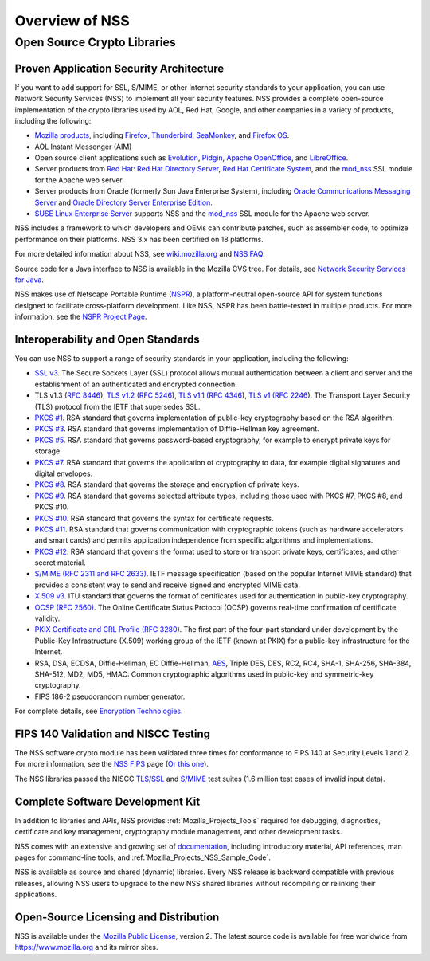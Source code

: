 .. _Mozilla_Projects_NSS_Overview:

===============
Overview of NSS
===============
.. _Open_Source_Crypto_Libraries:

Open Source Crypto Libraries
============================

.. _Proven_Application_Security_Architecture:

Proven Application Security Architecture
~~~~~~~~~~~~~~~~~~~~~~~~~~~~~~~~~~~~~~~~

If you want to add support for SSL, S/MIME, or other Internet security
standards to your application, you can use Network Security Services
(NSS) to implement all your security features. NSS provides a complete
open-source implementation of the crypto libraries used by AOL, Red Hat,
Google, and other companies in a variety of products, including the
following:

-  `Mozilla products <https://www.mozilla.org/products/>`__, including
   `Firefox <https://www.mozilla.com/firefox/>`__,
   `Thunderbird <https://www.mozilla.com/thunderbird/>`__,
   `SeaMonkey <https://seamonkey-project.org/>`__, and `Firefox
   OS <https://support.mozilla.org/en-US/products/firefox-os>`__.
-  AOL Instant Messenger (AIM)
-  Open source client applications such as
   `Evolution <https://wiki.gnome.org/Apps/Evolution>`__,
   `Pidgin <https://pidgin.im/>`__, `Apache
   OpenOffice <https://www.openoffice.org/>`__, and
   `LibreOffice <https://www.libreoffice.org>`__.
-  Server products from `Red
   Hat <https://www.redhat.com/en/technologies>`__: `Red Hat Directory
   Server <https://www.redhat.com/en/technologies/cloud-computing/directory-server>`__,
   `Red Hat Certificate
   System <https://www.redhat.com/en/technologies/cloud-computing/certificate-system>`__,
   and the
   `mod_nss <https://directory.fedoraproject.org/docs/389ds/administration/mod-nss.html>`__
   SSL module for the Apache web server.
-  Server products from Oracle (formerly Sun Java Enterprise System),
   including `Oracle Communications Messaging
   Server <https://www.oracle.com/industries/communications/enterprise/products/messaging-server/index.html>`__
   and `Oracle Directory Server Enterprise
   Edition <http://www.oracle.com/technetwork/middleware/id-mgmt/overview/index-085178.html>`__.
-  `SUSE Linux Enterprise
   Server <https://www.suse.com/products/server/>`__ supports NSS and
   the
   `mod_nss <https://documentation.suse.com/sles/11-SP4/html/SLES-all/cha-apache2.html#sec-apache2-nss>`__
   SSL module for the Apache web server.

NSS includes a framework to which developers and OEMs can contribute
patches, such as assembler code, to optimize performance on their
platforms. NSS 3.x has been certified on 18 platforms.

For more detailed information about NSS, see
`wiki.mozilla.org <https://wiki.mozilla.org/NSS>`__ and `NSS
FAQ <NSS_FAQ>`__.

Source code for a Java interface to NSS is available in the Mozilla CVS
tree. For details, see `Network Security Services for Java <JSS>`__.

NSS makes use of Netscape Portable Runtime
(`NSPR <https://developer.mozilla.org/en-US/docs/Mozilla/Projects/NSPR>`__),
a platform-neutral open-source API for system functions designed to
facilitate cross-platform development. Like NSS, NSPR has been
battle-tested in multiple products. For more information, see the `NSPR
Project
Page <https://developer.mozilla.org/en-US/docs/Mozilla/Projects/NSPR>`__.

.. _Interoperability_and_Open_Standards:

Interoperability and Open Standards
~~~~~~~~~~~~~~~~~~~~~~~~~~~~~~~~~~~

You can use NSS to support a range of security standards in your
application, including the following:

-  `SSL v3 <https://developer.mozilla.org/en-US/Glossary#SSL>`__. The
   Secure Sockets Layer (SSL) protocol allows mutual authentication
   between a client and server and the establishment of an authenticated
   and encrypted connection.
-  TLS v1.3 (`RFC 8446 <https://tools.ietf.org/html/rfc8446>`__), `TLS
   v1.2 (RFC 5246 <https://tools.ietf.org/html/rfc5246>`__), `TLS v1.1
   (RFC 4346 <https://tools.ietf.org/html/rfc4346>`__), `TLS v1
   ( <https://www.ietf.org/rfc/rfc2246.txt>`__\ `RFC
   2246 <https://tools.ietf.org/html/rfc2246>`__). The Transport Layer
   Security (TLS) protocol from the IETF that supersedes SSL.
-  `PKCS
   #1 <https://www.rsasecurity.com/rsalabs/pkcs/pkcs-1/index.html>`__.
   RSA standard that governs implementation of public-key cryptography
   based on the RSA algorithm.
-  `PKCS
   #3 <https://www.rsasecurity.com/rsalabs/pkcs/pkcs-3/index.html>`__.
   RSA standard that governs implementation of Diffie-Hellman key
   agreement.
-  `PKCS
   #5 <https://www.rsasecurity.com/rsalabs/pkcs/pkcs-5/index.html>`__.
   RSA standard that governs password-based cryptography, for example to
   encrypt private keys for storage.
-  `PKCS
   #7 <https://www.rsasecurity.com/rsalabs/pkcs/pkcs-7/index.html>`__.
   RSA standard that governs the application of cryptography to data,
   for example digital signatures and digital envelopes.
-  `PKCS
   #8 <https://www.rsasecurity.com/rsalabs/pkcs/pkcs-8/index.html>`__.
   RSA standard that governs the storage and encryption of private keys.
-  `PKCS
   #9 <https://www.rsasecurity.com/rsalabs/pkcs/pkcs-9/index.html>`__.
   RSA standard that governs selected attribute types, including those
   used with PKCS #7, PKCS #8, and PKCS #10.
-  `PKCS
   #10 <https://www.rsasecurity.com/rsalabs/pkcs/pkcs-10/index.html>`__.
   RSA standard that governs the syntax for certificate requests.
-  `PKCS
   #11 <https://www.rsasecurity.com/rsalabs/pkcs/pkcs-11/index.html>`__.
   RSA standard that governs communication with cryptographic tokens
   (such as hardware accelerators and smart cards) and permits
   application independence from specific algorithms and
   implementations.
-  `PKCS
   #12 <https://www.rsasecurity.com/rsalabs/pkcs/pkcs-12/index.html>`__.
   RSA standard that governs the format used to store or transport
   private keys, certificates, and other secret material.
-  `S/MIME (RFC 2311 and RFC
   2633) <https://developer.mozilla.org/en-US/Glossary#S.2FMIME>`__.
   IETF message specification (based on the popular Internet MIME
   standard) that provides a consistent way to send and receive signed
   and encrypted MIME data.
-  `X.509
   v3 <https://developer.mozilla.org/en-US/docs/Mozilla/Security/x509_Certificates>`__.
   ITU standard that governs the format of certificates used for
   authentication in public-key cryptography.
-  `OCSP (RFC
   2560) <https://developer.mozilla.org/en-US/Glossary#OCSP>`__. The
   Online Certificate Status Protocol (OCSP) governs real-time
   confirmation of certificate validity.
-  `PKIX Certificate and CRL Profile
   ( <https://www.ietf.org/rfc/rfc3280.txt>`__\ `RFC
   3280 <https://tools.ietf.org/html/rfc3280>`__). The first part of the
   four-part standard under development by the Public-Key Infrastructure
   (X.509) working group of the IETF (known at PKIX) for a public-key
   infrastructure for the Internet.
-  RSA, DSA, ECDSA, Diffie-Hellman, EC Diffie-Hellman,
   `AES <https://en.wikipedia.org/wiki/Advanced_Encryption_Standard>`__,
   Triple DES, DES, RC2, RC4, SHA-1, SHA-256, SHA-384, SHA-512, MD2,
   MD5, HMAC: Common cryptographic algorithms used in public-key and
   symmetric-key cryptography.
-  FIPS 186-2 pseudorandom number generator.

For complete details, see `Encryption
Technologies <https://www.mozilla.org/projects/security/pki/nss/nss-3.11/nss-3.11-algorithms.html>`__.

.. _FIPS_140_Validation_and_NISCC_Testing:

FIPS 140 Validation and NISCC Testing
~~~~~~~~~~~~~~~~~~~~~~~~~~~~~~~~~~~~~

The NSS software crypto module has been validated three times for
conformance to FIPS 140 at Security Levels 1 and 2. For more
information, see the `NSS FIPS <FIPS_Mode_-_an_explanation>`__ page (`Or
this one <https://wiki.mozilla.org/FIPS_Validation>`__).

The NSS libraries passed the NISCC
`TLS/SSL <https://www.niscc.gov.uk/niscc/docs/re-20030930-00749.pdf?lang=en>`__
and
`S/MIME <https://www.uniras.gov.uk/niscc/docs/re-20031104-00752.pdf?lang=en>`__
test suites (1.6 million test cases of invalid input data).

.. _Complete_Software_Development_Kit:

Complete Software Development Kit
~~~~~~~~~~~~~~~~~~~~~~~~~~~~~~~~~

In addition to libraries and APIs, NSS provides
:ref:`Mozilla_Projects_Tools` required for debugging, diagnostics,
certificate and key management, cryptography module management, and
other development tasks.

NSS comes with an extensive and growing set of
`documentation </en-US/docs/Mozilla/Projects/NSS#documentation>`__,
including introductory material, API references, man pages for
command-line tools, and :ref:`Mozilla_Projects_NSS_Sample_Code`.

NSS is available as source and shared (dynamic) libraries. Every NSS
release is backward compatible with previous releases, allowing NSS
users to upgrade to the new NSS shared libraries without recompiling or
relinking their applications.

.. _Open-Source_Licensing_and_Distribution:

Open-Source Licensing and Distribution
~~~~~~~~~~~~~~~~~~~~~~~~~~~~~~~~~~~~~~

NSS is available under the `Mozilla Public
License <https://www.mozilla.org/MPL/>`__, version 2. The latest source
code is available for free worldwide from https://www.mozilla.org and
its mirror sites.